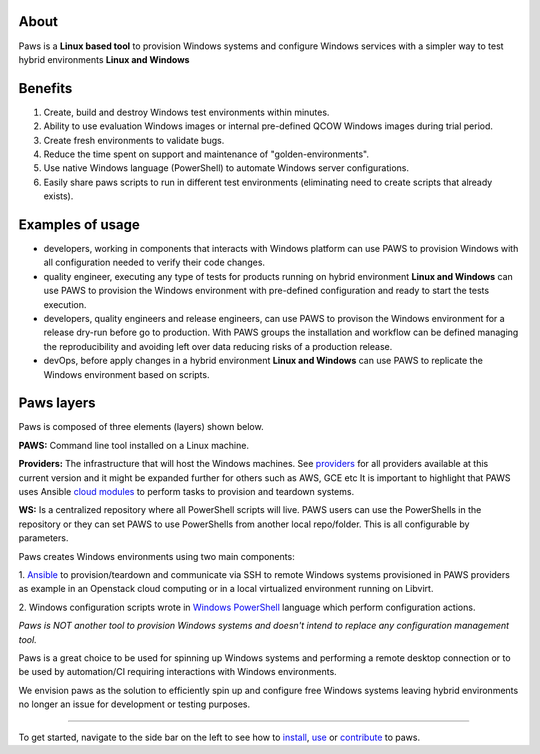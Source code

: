 
.. image:: _static/paws_highlevel_2.png
	:width: 60%
	:align: center

About
-----

Paws is a **Linux based tool** to provision Windows systems and configure 
Windows services with a simpler way to test hybrid environments 
**Linux and Windows** 

Benefits
--------

1. Create, build and destroy Windows test environments within minutes.

2. Ability to use evaluation Windows images or internal pre-defined QCOW 
   Windows images during trial period.

3. Create fresh environments to validate bugs.

4. Reduce the time spent on support and maintenance of "golden-environments".

5. Use native Windows language (PowerShell) to automate Windows server
   configurations.

6. Easily share paws scripts to run in different test environments (eliminating 
   need to create scripts that already exists).


Examples of usage
------------------

* developers, working in components that interacts with Windows platform can
  use PAWS to provision Windows with all configuration needed to verify their 
  code changes.

* quality engineer, executing any type of tests for products running on hybrid 
  environment **Linux and Windows** can use PAWS to provision the Windows
  environment with pre-defined configuration and ready to start the tests
  execution.

* developers, quality engineers and release engineers, can use PAWS to 
  provison the Windows environment for a release dry-run before go to production.
  With PAWS groups the installation and workflow can be defined managing the
  reproducibility and avoiding left over data reducing risks of a production
  release.  

* devOps, before apply changes in a hybrid environment **Linux and Windows** can
  use PAWS to replicate the Windows environment based on scripts.

Paws layers
-----------

Paws is composed of three elements (layers) shown below.

.. image:: _static/paws_overview.png
	:align: center

**PAWS:** Command line tool installed on a Linux machine.

**Providers:** The infrastructure that will host the Windows machines. See 
`providers <providers.html>`_ for all providers available at this current
version and it might be expanded further for others such as AWS, GCE etc
It is important to highlight that PAWS uses Ansible `cloud modules
<http://docs.ansible.com/ansible/list_of_cloud_modules.html>`_  to
perform tasks to provision and teardown systems.

**WS:** Is a centralized repository where all PowerShell scripts will live.
PAWS users can use the PowerShells in the repository or they can set PAWS to
use PowerShells from another local repo/folder. This is all configurable by
parameters.

Paws creates Windows environments using two main components:

1. `Ansible <http://docs.ansible.com/>`_ to provision/teardown and communicate 
via SSH to remote Windows systems provisioned in PAWS providers as example
in an Openstack cloud computing or in a local virtualized environment 
running on Libvirt.

2. Windows configuration scripts wrote in `Windows PowerShell
<https://msdn.microsoft.com/en-us/powershell/mt173057.aspx>`_ language which
perform configuration actions.

*Paws is NOT another tool to provision Windows systems and doesn't intend 
to replace any configuration management tool.*

Paws is a great choice to be used for spinning up Windows systems and
performing a remote desktop connection or to be used by automation/CI
requiring interactions with Windows environments.

We envision paws as the solution to efficiently spin up and configure free
Windows systems leaving hybrid environments no longer an issue for development
or testing purposes.


----

To get started, navigate to the side bar on the left to see how to
`install <install.html>`_, `use <guide.html>`_ or `contribute <contributing.html>`_
to paws.
